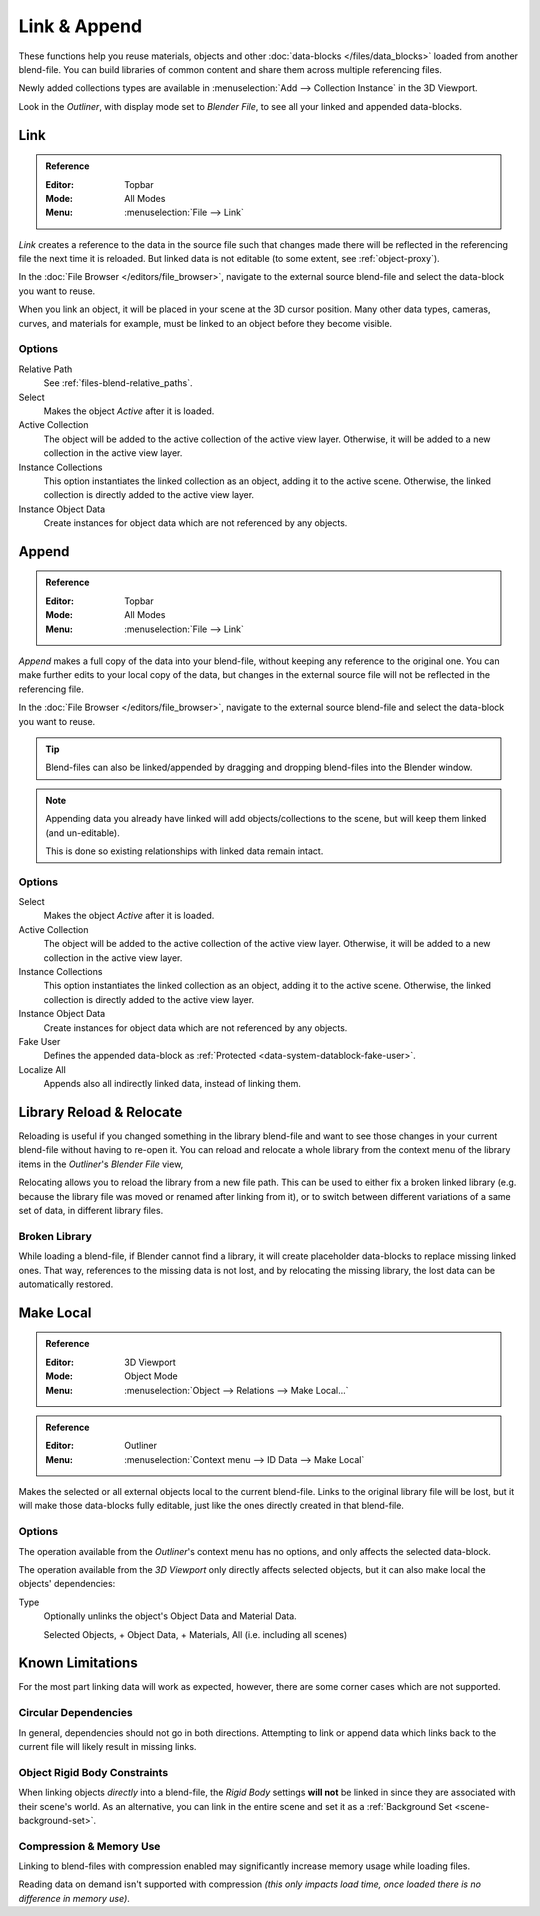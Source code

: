 
*************
Link & Append
*************

These functions help you reuse materials, objects and other :doc:`data-blocks </files/data_blocks>`
loaded from another blend-file.
You can build libraries of common content and share them across multiple referencing files.

Newly added collections types are available in :menuselection:`Add --> Collection Instance` in the 3D Viewport.

Look in the *Outliner*, with display mode set to *Blender File*, to see all your linked and appended data-blocks.


.. _bpy.ops.wm.link:

Link
====

.. admonition:: Reference
   :class: refbox

   :Editor:    Topbar
   :Mode:      All Modes
   :Menu:      :menuselection:`File --> Link`

*Link* creates a reference to the data in the source file such that
changes made there will be reflected in the referencing file the next time it is reloaded.
But linked data is not editable (to some extent, see :ref:`object-proxy`).

In the :doc:`File Browser </editors/file_browser>`,
navigate to the external source blend-file and select the data-block you want to reuse.

When you link an object, it will be placed in your scene at the 3D cursor position.
Many other data types, cameras, curves, and materials for example,
must be linked to an object before they become visible.


Options
-------

Relative Path
   See :ref:`files-blend-relative_paths`.
Select
   Makes the object *Active* after it is loaded.
Active Collection
   The object will be added to the active collection of the active view layer.
   Otherwise, it will be added to a new collection in the active view layer.
Instance Collections
   This option instantiates the linked collection as an object, adding it to the active scene.
   Otherwise, the linked collection is directly added to the active view layer.
Instance Object Data
   Create instances for object data which are not referenced by any objects.


.. _bpy.ops.wm.append:

Append
======

.. admonition:: Reference
   :class: refbox

   :Editor:    Topbar
   :Mode:      All Modes
   :Menu:      :menuselection:`File --> Link`

*Append* makes a full copy of the data into your blend-file, without keeping any reference to the original one.
You can make further edits to your local copy of the data,
but changes in the external source file will not be reflected in the referencing file.

In the :doc:`File Browser </editors/file_browser>`,
navigate to the external source blend-file and select the data-block you want to reuse.

.. tip::

   Blend-files can also be linked/appended by dragging and dropping blend-files into the Blender window.

.. note::

   Appending data you already have linked will add objects/collections to the scene,
   but will keep them linked (and un-editable).

   This is done so existing relationships with linked data remain intact.


Options
-------

Select
   Makes the object *Active* after it is loaded.
Active Collection
   The object will be added to the active collection of the active view layer.
   Otherwise, it will be added to a new collection in the active view layer.
Instance Collections
   This option instantiates the linked collection as an object, adding it to the active scene.
   Otherwise, the linked collection is directly added to the active view layer.
Instance Object Data
   Create instances for object data which are not referenced by any objects.
Fake User
   Defines the appended data-block as :ref:`Protected <data-system-datablock-fake-user>`.
Localize All
   Appends also all indirectly linked data, instead of linking them.


.. _bpy.ops.outliner.lib_operation:

Library Reload & Relocate
=========================

Reloading is useful if you changed something in the library blend-file and want to see those changes
in your current blend-file without having to re-open it.
You can reload and relocate a whole library
from the context menu of the library items in the *Outliner*'s *Blender File* view,

Relocating allows you to reload the library from a new file path.
This can be used to either fix a broken linked library
(e.g. because the library file was moved or renamed after linking from it),
or to switch between different variations of a same set of data, in different library files.


Broken Library
--------------

While loading a blend-file, if Blender cannot find a library,
it will create placeholder data-blocks to replace missing linked ones.
That way, references to the missing data is not lost, and by relocating the missing library,
the lost data can be automatically restored.


.. _bpy.ops.object.make_local:

Make Local
==========

.. admonition:: Reference
   :class: refbox

   :Editor:    3D Viewport
   :Mode:      Object Mode
   :Menu:      :menuselection:`Object --> Relations --> Make Local...`

.. admonition:: Reference
   :class: refbox

   :Editor:    Outliner
   :Menu:      :menuselection:`Context menu --> ID Data --> Make Local`

Makes the selected or all external objects local to the current blend-file.
Links to the original library file will be lost,
but it will make those data-blocks fully editable, just like the ones directly created in that blend-file.


Options
-------

The operation available from the *Outliner*'s context menu has no options,
and only affects the selected data-block.

The operation available from the *3D Viewport* only directly affects selected objects,
but it can also make local the objects' dependencies:

Type
   Optionally unlinks the object's Object Data and Material Data.

   Selected Objects, + Object Data, + Materials, All (i.e. including all scenes)


Known Limitations
=================

For the most part linking data will work as expected, however,
there are some corner cases which are not supported.


Circular Dependencies
---------------------

In general, dependencies should not go in both directions.
Attempting to link or append data which links back to the current file will likely result in missing links.


Object Rigid Body Constraints
-----------------------------

When linking objects *directly* into a blend-file, the *Rigid Body* settings
**will not** be linked in since they are associated with their scene's world.
As an alternative, you can link in the entire scene and set it as a :ref:`Background Set <scene-background-set>`.


.. _files-linked_libraries-known_limitations-compression:

Compression & Memory Use
------------------------

Linking to blend-files with compression enabled may significantly increase memory usage while loading files.

Reading data on demand isn't supported with compression
*(this only impacts load time, once loaded there is no difference in memory use)*.
